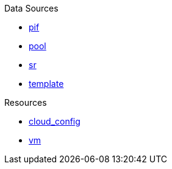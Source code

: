 .Data Sources
* xref:data_source_pif.adoc[pif]
* xref:data_source_pool.adoc[pool]
* xref:data_source_sr.adoc[sr]
* xref:data_source_template.adoc[template]

.Resources
* xref:resource_cloud_config.adoc[cloud_config]
* xref:resource_vm.adoc[vm]
